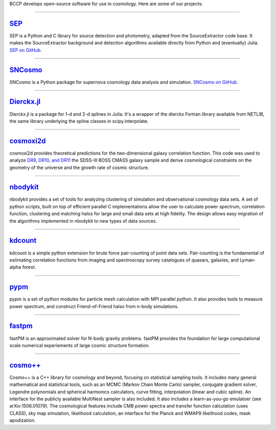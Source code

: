 .. link: 
.. description: 
.. tags: 
.. date: 2014/02/08 12:19:51
.. title: Software
.. slug: software

BCCP develops open-source software for use in cosmology. Here are some
of our projects:

====

`SEP`_
------

SEP is a Python and C library for source detection and photometry,
adapted from the SourceExtractor code base. It makes the
SourceExtractor background and detection algorithms available directly
from Python and (eventually) Julia. `SEP on GitHub`_.

====

.. image:: /images/sncosmo.png
   :height: 40px
   :align: left

`SNCosmo`_
----------

SNCosmo is a Python package for supernova cosmology data analysis and
simulation. `SNCosmo on GitHub`_.

====


`Dierckx.jl`_
-------------

Dierckx.jl is a package for 1-d and 2-d splines in Julia. It's a
wrapper of the dierckx Fortran library available from NETLIB, the same
library underlying the spline classes in scipy.interpolate.

====

`cosmoxi2d`_
------------

cosmoxi2d provides theoretical predictions for the two-dimensional galaxy correlation function.  This code was used to analyze `DR9 <http://adsabs.harvard.edu/abs/2012MNRAS.426.2719R>`_, `DR10, and DR11 <http://adsabs.harvard.edu/abs/2014MNRAS.439.3504S>`_ the SDSS-III BOSS CMASS galaxy sample and derive cosmological constraints on the geometry of the universe and the growth rate of cosmic structure.

====

`nbodykit`_
-----------

nbodykit provides a set of tools for analyzing clustering of simulation and observational cosmology data sets. A set of python scripts, built on top of efficient parallel C implementations allow the user to calculate power spectrum, correlation function, clustering and matching halos for large and small data sets at high fidelity. The design allows easy migration of the algorithms implemented in nbodykit to new types of data sources. 

====

`kdcount`_
----------

kdcount is a simple python extension for brute force pair-counting of point data sets. Pair-counting is the fundamental of estimating correlation functions from imaging and spectroscopy survey catalogues of quasars, galaxies, and Lyman-alpha forest.

====

`pypm`_
-------

pypm is a set of python modules for particle mesh calculation with MPI parallel python. It also provides tools
to measure power spectrum, and construct Friend-of-Friend halso from n-body simulations.

====

`fastpm`_
---------

fastPM is an approximated solver for N-body gravity problems. fastPM provides the foundation for large computational scale numerical experiements of large cosmic structure formation.

====

`cosmo++`_
---------

Cosmo++ is a C++ library for cosmology and beyond, focusing on statistical sampling tools. It includes many general mathematical and statistical tools, such as an MCMC (Markov Chain Monte Carlo) sampler, conjugate gradient solver, Legendre polynomials and spherical harmonics calculators, curve fitting, interpolation (linear and cubic spline). An interface for the publicly available MultiNest sampler is also included. It also includes a learn-as-you-go emulatoer (see arXiv:1506.01079). The cosmological features include CMB power spectra and transfer function calculation (uses CLASS), sky map simulation, likelihood calculation, an interface for the Planck and WMAP9 likelihood codes, mask apodization.

.. _`Dierckx.jl`: http://github.com/kbarbary/Dierckx.jl
.. _`SEP`: http://sep.readthedocs.org
.. _`SEP on GitHub`: http://github.com/kbarbary/sep
.. _`SNCosmo`: http://sncosmo.github.io
.. _`SNCosmo on GitHub`: http://github.com/sncosmo/sncosmo
.. _`cosmoxi2d`: https://github.com/bareid/cosmoxi2d
.. _`nbodykit`: https://github.com/bccp/nbodykit
.. _`fastPM`: https://github.com/rainwoodman/fastPM
.. _`cosmo++`: http://cosmopp.com
.. _`kdcount`: https://github.com/rainwoodman/kdcount
.. _`pypm`: https://github.com/rainwoodman/pypm
.. _`pfft-python`: https://github.com/rainwoodman/pfft-python

